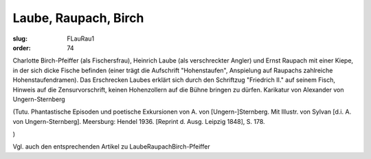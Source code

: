 Laube, Raupach, Birch
=====================

:slug: FLauRau1
:order: 74

Charlotte Birch-Pfeiffer (als Fischersfrau), Heinrich Laube (als verschreckter Angler) und Ernst Raupach mit einer Kiepe, in der sich dicke Fische befinden (einer trägt die Aufschrift "Hohenstaufen", Anspielung auf Raupachs zahlreiche Hohenstaufendramen). Das Erschrecken Laubes erklärt sich durch den Schriftzug "Friedrich II." auf seinem Fisch, Hinweis auf die Zensurvorschrift, keinen Hohenzollern auf die Bühne bringen zu dürfen. Karikatur von Alexander von Ungern-Sternberg

.. class:: source

  (Tutu. Phantastische Episoden und poetische Exkursionen von A. von [Ungern-]Sternberg. Mit Illustr. von Sylvan [d.i. A. von Ungern-Sternberg]. Meersburg: Hendel 1936. [Reprint d. Ausg. Leipzig 1848], S. 178.

.. class:: source

  )

Vgl. auch den entsprechenden Artikel zu LaubeRaupachBirch-Pfeiffer
